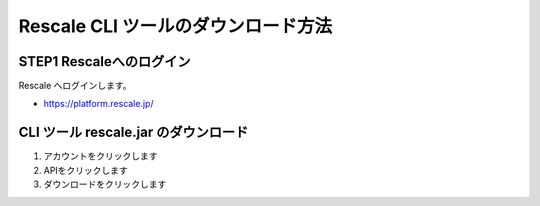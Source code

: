 ###############################################
Rescale CLI ツールのダウンロード方法
###############################################


STEP1 Rescaleへのログイン
============================================

Rescale へログインします。

- https://platform.rescale.jp/

CLI ツール rescale.jar のダウンロード
==================================================

1. アカウントをクリックします
2. APIをクリックします
3. ダウンロードをクリックします

.. image:: ./images/download-rescalecli.jpg
   :scale: 25%

